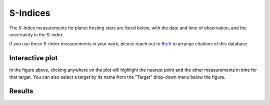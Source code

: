 S-Indices
=========

The :math:`S`-index measurements for planet hosting stars are listed below, with
the date and time of observation, and the uncertainty in the S-index.

If you use these S-index measurements in your work, please reach out to
`Brett <mailto:morrisbrettm@gmail.com>`_ to arrange citations of this database.


Interactive plot
----------------

.. altair-plot::
    :hide-code:

    import pandas as pd
    import altair as alt
    import numpy as np

    url = ('https://docs.google.com/spreadsheets/d/'
             '11Z7B76FXBkEwcGmhp72sC6AQdP8ER8K_eU5RAW8ed2M'
             '/gviz/tq?tqx=out:csv&sheet=sindices')
    df = pd.read_csv(url)

    df['spacelessnames'] = [line.replace(' ', '') for line in df['Target']]

    multiple_entries = []

    for i, target in enumerate(df['Target']):
        multiple_entries.append(i)

    input_dropdown = alt.binding_select(
        options=np.unique(df['Target']), name='Target'
    )

    highlight = alt.selection_single(on='click', fields=['Target'],
        init=dict(Target=False), nearest=True, bind=input_dropdown
    )

    # the base chart
    base = alt.Chart(df[['Date', 'Target', 'S', 'err', 'spacelessnames']].iloc[multiple_entries]).encode(
        x='Date:T',
        y=alt.X('S:Q', scale=alt.Scale(type='log')),
        color=alt.Color('Target:N', legend=None),
    ).transform_calculate(
        ymin="datum.S-datum.err",
        ymax="datum.S+datum.err",
        url=f'https://owls.readthedocs.io/en/latest/owls/targets/' + alt.datum.spacelessnames + '.html'
    )

    points = base.mark_circle().encode(
        opacity=alt.condition(highlight, alt.value(1), alt.value(0.5)),
        size=alt.condition(highlight, alt.value(100), alt.value(50)),
        href='url:N',
        tooltip='Target:N'
    ).add_selection(
        highlight
    ).properties(
        width=600,
        height=600
    )

    errorbars = base.mark_errorbar().encode(
        x="Date:T",
        y=alt.Y("ymin:Q", title='S-index'),
        y2="ymax:Q"
    )

    lines = base.mark_line().encode(
        size=alt.condition(~highlight, alt.value(2), alt.value(5)),
        opacity=alt.condition(highlight, alt.value(1), alt.value(0.))
    )

    # Draw text labels near the points, and highlight based on selection
    text = lines.mark_text(align='left', dx=5, dy=-5).encode(
        text=alt.condition(highlight, 'Target:N', alt.value(' ')),
        size=alt.value(10)
    )

    (errorbars + points + lines + text)

In the figure above, clicking anywhere on the plot will highlight the nearest
point and the other measurements in time for that target. You can also select
a target by its name from the "Target" drop-down menu below the figure.


Results
-------

.. raw:: html
    :file: db.html